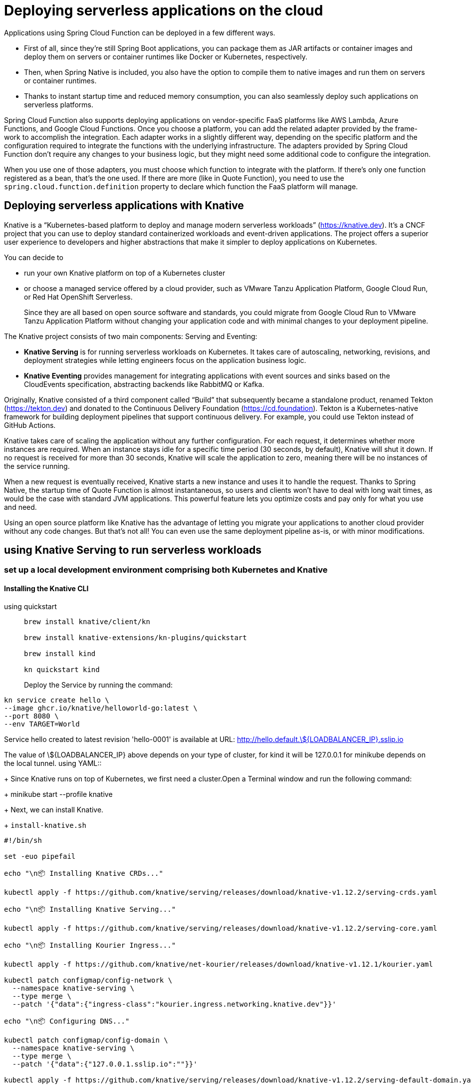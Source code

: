 = Deploying serverless applications on the cloud
:figures: 16-deployment/continuous-delivery

Applications using Spring Cloud Function can be deployed in a few different ways.

- First of all, since they’re still Spring Boot applications, you can package them as JAR
artifacts or container images and deploy them on servers or container runtimes like
Docker or Kubernetes, respectively.
- Then, when Spring Native is included, you also have the option to compile them to
native images and run them on servers or container runtimes. 
- Thanks to instant startup time and reduced memory consumption, you can also seamlessly deploy such
applications on serverless platforms. 

Spring Cloud Function also supports deploying applications on vendor-specific
FaaS platforms like AWS Lambda, Azure Functions, and Google Cloud Functions.
Once you choose a platform, you can add the related adapter provided by the frame-
work to accomplish the integration. Each adapter works in a slightly different way,
depending on the specific platform and the configuration required to integrate the
functions with the underlying infrastructure. The adapters provided by Spring Cloud
Function don’t require any changes to your business logic, but they might need some
additional code to configure the integration.

When you use one of those adapters, you must choose which function to integrate
with the platform. If there’s only one function registered as a bean, that’s the one
used. If there are more (like in Quote Function), you need to use the ``spring.cloud.function.definition`` property to declare which function the FaaS platform will
manage.

== Deploying serverless applications with Knative
Knative is a “Kubernetes-based platform to deploy and manage modern serverless
workloads” (https://knative.dev). It’s a CNCF project that you can use to deploy standard containerized workloads and event-driven applications. The project offers a superior user experience to developers and higher abstractions that make it simpler to deploy applications on Kubernetes.

You can decide to 

- run your own Knative platform on top of a Kubernetes cluster 
- or choose a managed service offered by a cloud provider, such as VMware Tanzu Application Platform, Google Cloud Run, or Red Hat OpenShift Serverless. 
+
Since they are all
based on open source software and standards, you could migrate from Google Cloud Run to VMware Tanzu Application Platform without changing your application code and with minimal changes to your deployment pipeline.


The Knative project consists of two main components: Serving and Eventing:

- **Knative Serving** is for running serverless workloads on Kubernetes. It takes care
of autoscaling, networking, revisions, and deployment strategies while letting
engineers focus on the application business logic.
- **Knative Eventing** provides management for integrating applications with event
sources and sinks based on the CloudEvents specification, abstracting backends
like RabbitMQ or Kafka.

Originally, Knative consisted of a third component called “Build” that subsequently became a standalone product, renamed Tekton (https://tekton.dev)
and donated to the Continuous Delivery Foundation (https://cd.foundation).
Tekton is a Kubernetes-native framework for building deployment pipelines
that support continuous delivery. For example, you could use Tekton instead
of GitHub Actions.

Knative takes care of scaling the application without any further configuration. For
each request, it determines whether more instances are required. When an instance
stays idle for a specific time period (30 seconds, by default), Knative will shut it down.
If no request is received for more than 30 seconds, Knative will scale the application to
zero, meaning there will be no instances of the service running.

When a new request is eventually received, Knative starts a new instance and uses it
to handle the request. Thanks to Spring Native, the startup time of Quote Function is
almost instantaneous, so users and clients won’t have to deal with long wait times, as
would be the case with standard JVM applications. This powerful feature lets you optimize costs and pay only for what you use and need.

Using an open source platform like Knative has the advantage of letting you migrate
your applications to another cloud provider without any code changes. But that’s not
all! You can even use the same deployment pipeline as-is, or with minor modifications.

==  using Knative Serving to run serverless workloads
===  set up a local development environment comprising both Kubernetes and Knative
==== Installing the Knative CLI
[tabs]
====
using quickstart::
+
[source, console]
----
brew install knative/client/kn

brew install knative-extensions/kn-plugins/quickstart

brew install kind

kn quickstart kind
----
Deploy the Service by running the command:
[source, console]
----
kn service create hello \
--image ghcr.io/knative/helloworld-go:latest \
--port 8080 \
--env TARGET=World
----
Service hello created to latest revision 'hello-0001' is available at URL: http://hello.default.\$\{LOADBALANCER_IP\}.sslip.io

The value of \$\{LOADBALANCER_IP\} above depends on your type of cluster, for kind it will be 127.0.0.1 for minikube depends on the local tunnel.
using YAML::
+
Since Knative runs on top of Kubernetes, we first need a cluster.Open a Terminal window and run the following command:
+
 minikube start --profile knative
+
Next, we can install Knative.
+
``install-knative.sh``
[source, bash]
----
#!/bin/sh

set -euo pipefail

echo "\n📦 Installing Knative CRDs..."

kubectl apply -f https://github.com/knative/serving/releases/download/knative-v1.12.2/serving-crds.yaml

echo "\n📦 Installing Knative Serving..."

kubectl apply -f https://github.com/knative/serving/releases/download/knative-v1.12.2/serving-core.yaml

echo "\n📦 Installing Kourier Ingress..."

kubectl apply -f https://github.com/knative/net-kourier/releases/download/knative-v1.12.1/kourier.yaml

kubectl patch configmap/config-network \
  --namespace knative-serving \
  --type merge \
  --patch '{"data":{"ingress-class":"kourier.ingress.networking.knative.dev"}}'

echo "\n📦 Configuring DNS..."

kubectl patch configmap/config-domain \
  --namespace knative-serving \
  --type merge \
  --patch '{"data":{"127.0.0.1.sslip.io":""}}'

kubectl apply -f https://github.com/knative/serving/releases/download/knative-v1.12.2/serving-default-domain.yaml

echo "\n✅ Knative successfully installed!\n"
----
+
Then run
+
  ./install-knative.sh
====
=== Deploying applications with the Knative CLI
Knative provides a few different options for deploying applications. In production,
we’ll want to stick to a declarative configuration as we did for standard Kubernetes
deployments and rely on a GitOps flow to reconcile the desired state (in a Git repository) and actual state (in the Kubernetes cluster).

When experimenting or working locally, we can also take advantage of the Knative
CLI to deploy applications in an imperative way. From a Terminal window, run the following command to deploy Quote Function. The container image is the one published by the commit stage workflow we defined before. Remember to replace <your_github_username> with your GitHub username in lowercase:

For local images you need to tag the image:

  docker tag quote-function dev.local/quote-function

$ kn service create quote-function \
 --image ghcr.io/<your_github_username>/quote-function \
 --port 9102

image::{figures}/Knative-command-for-creating-a-Service-from-a-container-image.png[The Knative command for creating a Service from a container image. Knative will take care of  creating all the resources necessary to deploy the applications on Kubernetes.]

[tabs]
====
using Kind::
+
  kind load docker-image dev.local/quote-function  --name knative
+
  kn service create quote-function --image  dev.local/quote-function  --port 9102
using YAML::
+
For local images
[source,console,attributes]
----
docker tag quote-function dev.local/quote-function

minikube image load dev.local/quote-function --profile knative

kn service create quote-function --image  dev.local/quote-function  --pull-policy Never  --port 9102
----
====
The command will initialize a new quote-function service in the default namespace
on Kubernetes. It will return the public URL through which the application is
exposed, in a message like the following:
[source,console,attributes]
----
Creating service 'quote-function' in namespace 'default':

  0.087s The Route is still working to reflect the latest desired specification.
  0.106s ...
  0.202s Configuration "quote-function" is waiting for a Revision to become ready.
  2.006s ...
  2.075s Ingress has not yet been reconciled.
  2.177s Waiting for load balancer to be ready
  2.327s Ready to serve.

Service 'quote-function' created to latest revision 'quote-function-00001' is available at URL:
http://quote-function.default.127.0.0.1.sslip.io
----

To test it out! First we need to open a tunnel to the cluster with minikube. The first time you run this command, you might be asked to input your machine password to
authorize the tunneling to the cluster:

 minikube tunnel --profile knative

Then open a new Terminal window and call the application at the root endpoint to
fetch the complete list of quotes. The URL to call is the same one returned by the previous command (http://quote-function.default.127.0.0.1.sslip.io), which is
in the format <service-name>.<namespace>.<domain>:

 http http://quote-function.default.127.0.0.1.sslip.io


=== Deploying applications with the Knative manifests
Kubernetes is an extensible system. Besides using built-in objects like Deployments
and Pods, we can define our own objects via Custom Resource Definitions (CRDs).
That is the strategy used by many tools built on top of Kubernetes, including Knative.

One of the benefits of using Knative is a better developer experience and the possibility to declare the desired state for our applications in a more straightforward and
less verbose way. Rather than dealing with Deployments, Services, and Ingresses, we can work with a single type of resource: the Knative Service.

Knative offers a way to model an application in a single resource declaration: the Knative Service. At first, the naming might not be very clear, since there is already
a Kubernetes built-in Service type. In reality, the Knative choice is very intuitive because it maps one-to-one the architectural concept with the deployment concept.

define a new kservice.yml file

Remember to replace <your_github_username> with your GitHub username in lowercase.

``kservice.yml``
[source,yml,attributes]
----
apiVersion: serving.knative.dev/v1
kind: Service
metadata:
  # The name of the Service
  name: quote-function-using-manifest
spec:
  template:
    spec:
      containers:
        # The name of the container
        - name: quote-function-using-manifest
          # The image used to run the container. Remember to insert your GitHub username if using online image.
          # ghcr.io/<your_github_username>/quote-function
          image: dev.local/quote-function
          ports:
            # The port exposed by the container
            - containerPort: 9102
          resources:
            # CPU and memory configuration for the container
            requests:
              cpu: "0.1"
              memory: "128Mi"
            limits:
              cpu: "2"
              memory: "512Mi"
----

Like any other Kubernetes resource, you can apply a Knative Service manifest to a cluster with kubectl apply -f <manifest-file> or through an automated flow like we did with Argo CD. 

Open a Terminal window, navigate to your Function project, and run the following command to deploy service Function from the Knative Service manifest:

  kubectl apply -f knative/kservice.yml

you can get information about all the created Knative Services and their URLs by running the following command):

  kubectl get ksvc

  kubectl get ksvc quote-function-using-manifest 